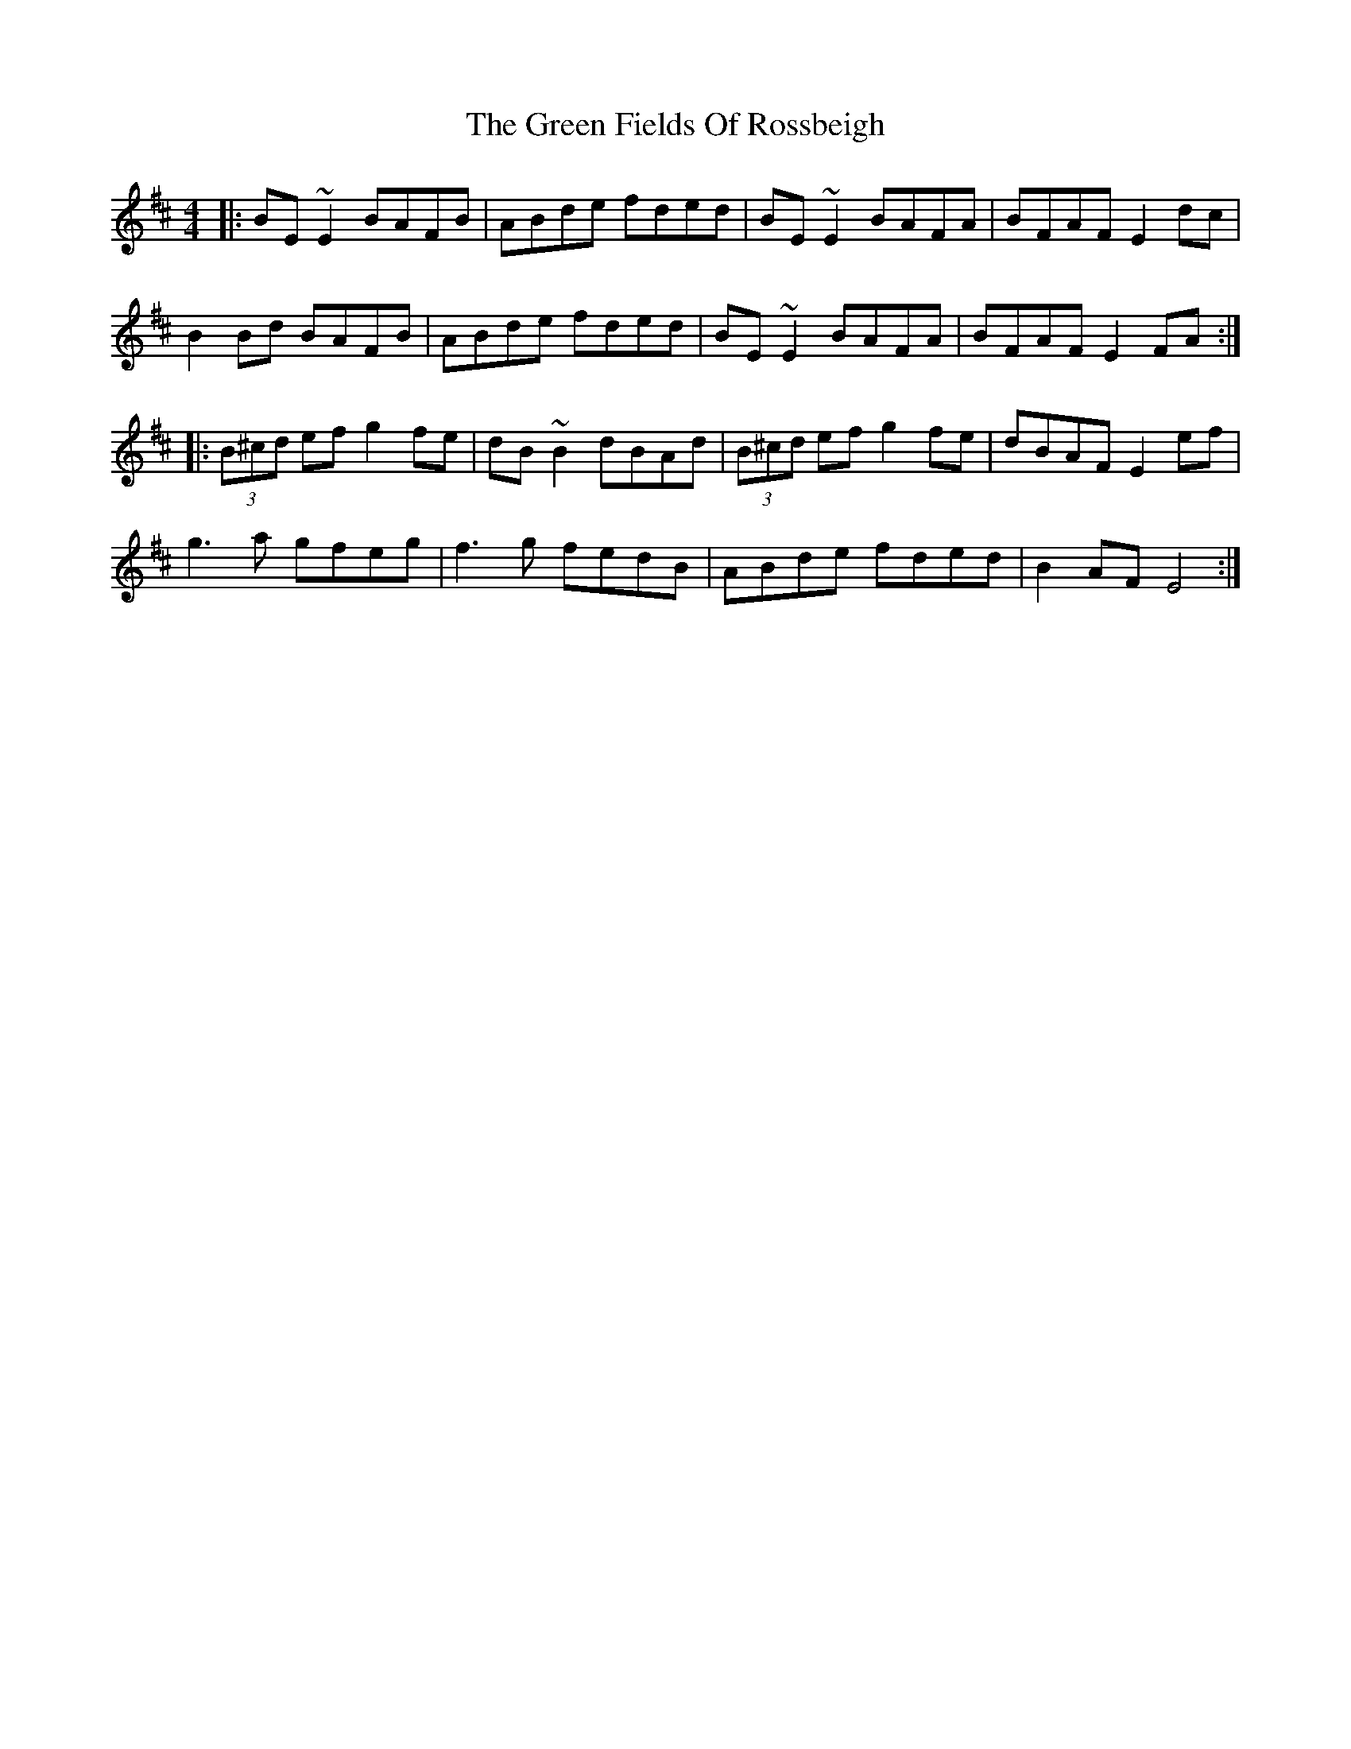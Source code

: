 X: 16080
T: Green Fields Of Rossbeigh, The
R: reel
M: 4/4
K: Edorian
|:BE ~E2 BAFB|ABde fded|BE ~E2 BAFA|BFAF E2dc|
B2 Bd BAFB|ABde fded|BE ~E2 BAFA|BFAF E2 FA:|
|:(3B^cd ef g2 fe|dB~B2 dBAd|(3B^cd ef g2 fe|dBAF E2 ef|
g3 a gfeg|f3 g fedB|ABde fded|B2AF E4:|

